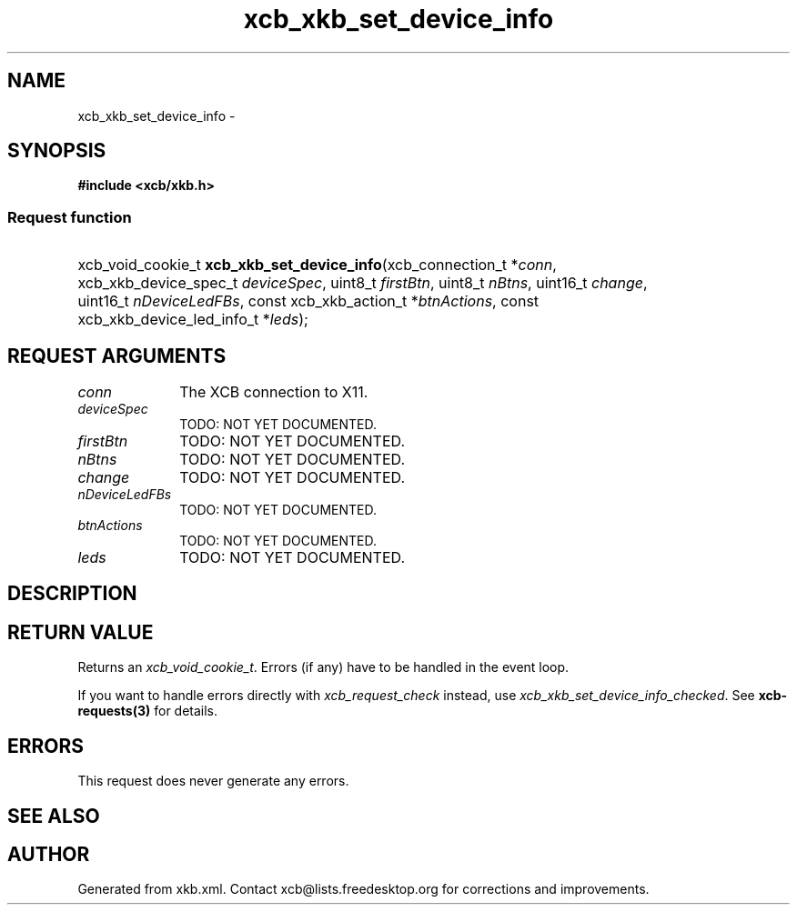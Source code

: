 .TH xcb_xkb_set_device_info 3  2013-07-20 "XCB" "XCB Requests"
.ad l
.SH NAME
xcb_xkb_set_device_info \- 
.SH SYNOPSIS
.hy 0
.B #include <xcb/xkb.h>
.SS Request function
.HP
xcb_void_cookie_t \fBxcb_xkb_set_device_info\fP(xcb_connection_t\ *\fIconn\fP, xcb_xkb_device_spec_t\ \fIdeviceSpec\fP, uint8_t\ \fIfirstBtn\fP, uint8_t\ \fInBtns\fP, uint16_t\ \fIchange\fP, uint16_t\ \fInDeviceLedFBs\fP, const xcb_xkb_action_t\ *\fIbtnActions\fP, const xcb_xkb_device_led_info_t\ *\fIleds\fP);
.br
.hy 1
.SH REQUEST ARGUMENTS
.IP \fIconn\fP 1i
The XCB connection to X11.
.IP \fIdeviceSpec\fP 1i
TODO: NOT YET DOCUMENTED.
.IP \fIfirstBtn\fP 1i
TODO: NOT YET DOCUMENTED.
.IP \fInBtns\fP 1i
TODO: NOT YET DOCUMENTED.
.IP \fIchange\fP 1i
TODO: NOT YET DOCUMENTED.
.IP \fInDeviceLedFBs\fP 1i
TODO: NOT YET DOCUMENTED.
.IP \fIbtnActions\fP 1i
TODO: NOT YET DOCUMENTED.
.IP \fIleds\fP 1i
TODO: NOT YET DOCUMENTED.
.SH DESCRIPTION
.SH RETURN VALUE
Returns an \fIxcb_void_cookie_t\fP. Errors (if any) have to be handled in the event loop.

If you want to handle errors directly with \fIxcb_request_check\fP instead, use \fIxcb_xkb_set_device_info_checked\fP. See \fBxcb-requests(3)\fP for details.
.SH ERRORS
This request does never generate any errors.
.SH SEE ALSO
.SH AUTHOR
Generated from xkb.xml. Contact xcb@lists.freedesktop.org for corrections and improvements.
